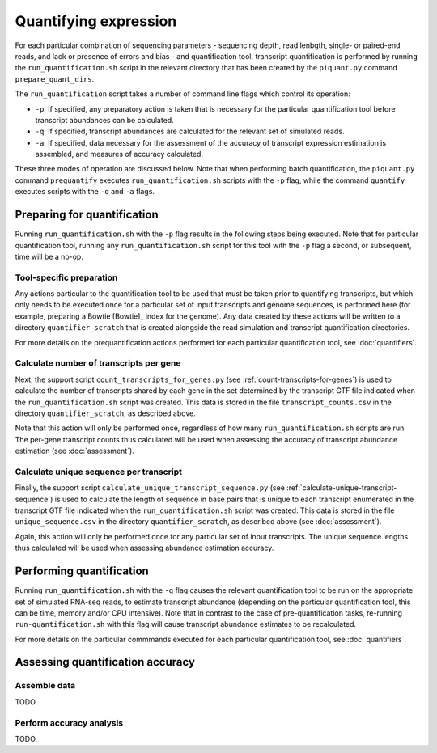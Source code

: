 Quantifying expression
======================

For each particular combination of sequencing parameters - sequencing depth, read lenbgth, single- or paired-end reads, and lack or presence of errors and bias - and quantification tool, transcript quantification is performed by running the ``run_quantification.sh`` script in the relevant directory that has been created by the ``piquant.py`` command ``prepare_quant_dirs``.

The ``run_quantification`` script takes a number of command line flags which control its operation:

* ``-p``: If specified, any preparatory action is taken that is necessary for the particular quantification tool before transcript abundances can be calculated.
* ``-q``: If specified, transcript abundances are calculated for the relevant set of simulated reads.
* ``-a``: If specified, data necessary for the assessment of the accuracy of transcript expression estimation is assembled, and measures of accuracy calculated.

These three modes of operation are discussed below. Note that when performing batch quantification, the ``piquant.py`` command ``prequantify`` executes ``run_quantification.sh`` scripts with the ``-p`` flag, while the command ``quantify`` executes scripts with the ``-q`` and ``-a`` flags.

Preparing for quantification
----------------------------

Running ``run_quantification.sh`` with the ``-p`` flag results in the following steps being executed. Note that for particular quantification tool, running any ``run_quantification.sh`` script for this tool with the ``-p`` flag a second, or subsequent, time will be a no-op.

Tool-specific preparation
^^^^^^^^^^^^^^^^^^^^^^^^^

Any actions particular to the quantification tool to be used that must be taken prior to quantifying transcripts, but which only needs to be executed once for a particular set of input transcripts and genome sequences, is performed here (for example, preparing a Bowtie [Bowtie]_ index for the genome). Any data created by these actions will be written to a directory ``quantifier_scratch`` that is created alongside the read simulation and transcript quantification directories.

For more details on the prequantification actions performed for each particular quantification tool, see :doc:`quantifiers`.

Calculate number of transcripts per gene
^^^^^^^^^^^^^^^^^^^^^^^^^^^^^^^^^^^^^^^^

Next, the support script ``count_transcripts_for_genes.py`` (see :ref:`count-transcripts-for-genes`) is used to calculate the number of transcripts shared by each gene in the set determined by the transcript GTF file indicated when the ``run_quantification.sh`` script was created. This data is stored in the file ``transcript_counts.csv`` in the directory ``quantifier_scratch``, as described above.

Note that this action will only be performed once, regardless of how many ``run_quantification.sh`` scripts are run. The per-gene transcript counts thus calculated will be used when assessing the accuracy of transcript abundance estimation (see :doc:`assessment`). 

Calculate unique sequence per transcript
^^^^^^^^^^^^^^^^^^^^^^^^^^^^^^^^^^^^^^^^

Finally, the support script ``calculate_unique_transcript_sequence.py`` (see :ref:`calculate-unique-transcript-sequence`) is used to calculate the length of sequence in base pairs that is unique to each transcript enumerated in the transcript GTF file indicated when the ``run_quantification.sh`` script was created. This data is stored in the file ``unique_sequence.csv`` in the directory ``quantifier_scratch``, as described above (see :doc:`assessment`).

Again, this action will only be performed once for any particular set of input transcripts. The unique sequence lengths thus calculated will be used when assessing abundance estimation accuracy.

Performing quantification
-------------------------

Running ``run_quantification.sh`` with the ``-q`` flag causes the relevant quantification tool to be run on the appropriate set of simulated RNA-seq reads, to estimate transcript abundance (depending on the particular quantification tool, this can be time, memory and/or CPU intensive). Note that in contrast to the case of pre-quantification tasks, re-running ``run-quantification.sh`` with this flag will cause transcript abundance estimates to be recalculated.

For more details on the particular commmands executed for each particular quantification tool, see :doc:`quantifiers`.

Assessing quantification accuracy
---------------------------------

Assemble data
^^^^^^^^^^^^^

TODO.

Perform accuracy analysis
^^^^^^^^^^^^^^^^^^^^^^^^^

TODO.
